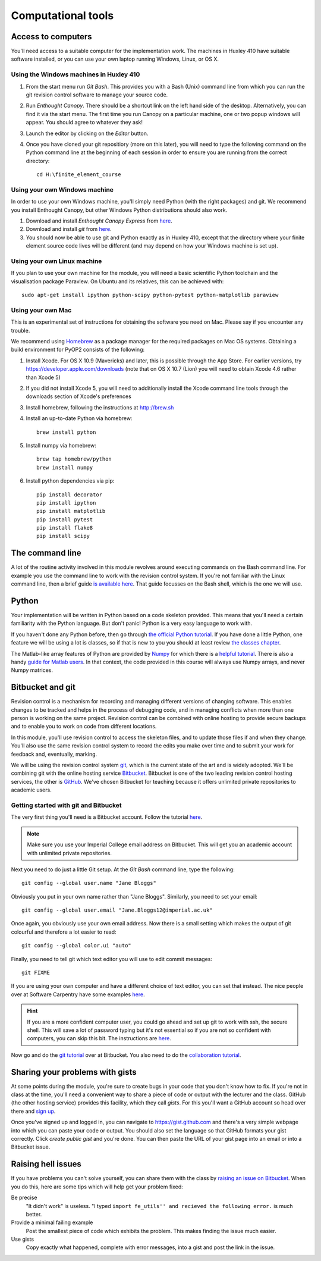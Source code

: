 Computational tools
===================

Access to computers
-------------------

You'll need access to a suitable computer for the implementation
work. The machines in Huxley 410 have suitable software installed, or you can use your own laptop running Windows, Linux, or OS X. 

Using the Windows machines in Huxley 410
~~~~~~~~~~~~~~~~~~~~~~~~~~~~~~~~

1. From the start menu run `Git Bash`. This provides you with a Bash
   (Unix) command line from which you can run the git revision
   control software to manage your source code.

2. Run `Enthought Canopy`. There should be a shortcut link on the left
   hand side of the desktop. Alternatively, you can find it via the
   start menu. The first time you run Canopy on a particular machine,
   one or two popup windows will appear. You should agree to whatever
   they ask!

3. Launch the editor by clicking on the `Editor` button.

4. Once you have cloned your git repositiory (more on this later), you
   will need to type the following command on the Python
   command line at the beginning of each session in order to ensure
   you are running from the correct directory::

     cd H:\finite_element_course
     
Using your own Windows machine
~~~~~~~~~~~~~~~~~~~~~~~~~~~~~~

In order to use your own Windows machine, you'll simply need Python
(with the right packages) and git. We recommend you install Enthought
Canopy, but other Windows Python distributions should also work.

1. Download and install `Enthought Canopy Express` from `here <https://store.enthought.com/#canopy-individual>`_.

2. Download and install `git` from `here <https://git-scm.com/download/win>`_.

3. You should now be able to use git and Python exactly as in Huxley
   410, except that the directory where your finite element source
   code lives will be different (and may depend on how your Windows
   machine is set up).
     

Using your own Linux machine
~~~~~~~~~~~~~~~~~~~~~~~~~~~~

If you plan to use your own machine for the module, you will need a
basic scientific Python toolchain and the visualisation package
Paraview. On Ubuntu and its relatives, this can be achieved with::

  sudo apt-get install ipython python-scipy python-pytest python-matplotlib paraview

Using your own Mac
~~~~~~~~~~~~~~~~~~

This is an experimental set of instructions for obtaining the software
you need on Mac. Please say if you encounter any trouble.

We recommend using `Homebrew <http://brew.sh>`__ as a package manager
for the required packages on Mac OS systems.  Obtaining a build
environment for PyOP2 consists of the following:

1. Install Xcode.  For OS X 10.9 (Mavericks)  and later, this is possible through
   the App Store.  For earlier versions, try
   https://developer.apple.com/downloads (note that on OS X 10.7
   (Lion) you will need to obtain Xcode 4.6 rather than Xcode 5)

2. If you did not install Xcode 5, you will need to additionally
   install the Xcode command line tools through the downloads section
   of Xcode's preferences

3. Install homebrew, following the instructions at http://brew.sh

4. Install an up-to-date Python via homebrew::

     brew install python

5. Install numpy via homebrew::

     brew tap homebrew/python
     brew install numpy

6. Install python dependencies via pip::

     pip install decorator
     pip install ipython
     pip install matplotlib
     pip install pytest
     pip install flake8
     pip install scipy


The command line
----------------

A lot of the routine activity involved in this module revolves around
executing commands on the Bash command line. For example you use the
command line to work with the revision control system. If you're not
familiar with the Linux command line, then a brief guide `is available
here <http://www.tuxarena.com/static/intro_linux_cli.php>`_. That
guide focusses on the Bash shell, which is the one we will use.

Python
------

Your implementation will be written in Python based on a code skeleton
provided. This means that you'll need a certain familiarity with the
Python language. But don't panic! Python is a very easy language to
work with.

If you haven't done any Python before, then go through `the official
Python tutorial <https://docs.python.org/2/tutorial/index.html>`_. If
you have done a little Python, one feature we will be using a lot is
classes, so if that is new to you you should at least review `the
classes chapter <https://docs.python.org/2/tutorial/classes.html>`_.

The Matlab-like array features of Python are provided by `Numpy
<http://www.numpy.org/>`_ for which there is a `helpful tutorial
<http://wiki.scipy.org/Tentative_NumPy_Tutorial>`_. There is also a
handy `guide for Matlab users
<http://wiki.scipy.org/NumPy_for_Matlab_Users>`_. In that context, the
code provided in this course will always use Numpy arrays, and never
Numpy matrices.


.. _bitbucket-git:

Bitbucket and git
-----------------

Revision control is a mechanism for recording and managing different
versions of changing software. This enables changes to be tracked and
helps in the process of debugging code, and in managing conflicts when
more than one person is working on the same project. Revision control
can be combined with online hosting to provide secure backups and to
enable you to work on code from different locations.

In this module, you'll use revision control to access the skeleton
files, and to update those files if and when they change. You'll also
use the same revision control system to record the edits you make over
time and to submit your work for feedback and, eventually, marking.

We will be using the revision control system `git
<http://git-scm.com/>`_, which is the current state of the art and is
widely adopted. We'll be combining git with the online hosting service
`Bitbucket <http://bitbucket.org>`_. Bitbucket is one of the two
leading revision control hosting services, the other is `GitHub
<http://github.org>`_. We've chosen Bitbucket for teaching because it
offers unlimited private repositories to academic users.

Getting started with git and Bitbucket
~~~~~~~~~~~~~~~~~~~~~~~~~~~~~~~~~~~~~~

The very first thing you'll need is a Bitbucket account. Follow the tutorial `here <https://confluence.atlassian.com/bitbucket/sign-up-for-bitbucket-cloud-728138044.html>`_.

.. note::

   Make sure you use your Imperial College email address on
   Bitbucket. This will get you an academic account with unlimited
   private repositories.

Next you need to do just a little Git setup. At the `Git Bash` command
line, type the following::
  
  git config --global user.name "Jane Bloggs"

Obviously you put in your own name rather than "Jane Bloggs". Similarly, you need to set your email::

  git config --global user.email "Jane.Bloggs12@imperial.ac.uk"

Once again, you obviously use your own email address. Now there is a
small setting which makes the output of git colourful and therefore a
lot easier to read::
  
  git config --global color.ui "auto"

Finally, you need to tell git which text editor you will use to edit commit messages::

  git FIXME

If you are using your own computer and have a different choice of text
editor, you can set that instead. The nice people over at Software
Carpentry have some examples `here
<http://swcarpentry.github.io/git-novice/02-setup.html>`_.

.. hint::

   If you are a more confident computer user, you could go ahead and
   set up git to work with ssh, the secure shell. This will save a lot
   of password typing but it's not essential so if you are not so
   confident with computers, you can skip this bit. The instructions
   are `here
   <https://confluence.atlassian.com/bitbucket/set-up-ssh-for-git-728138079.html>`_.

Now go and do the `git tutorial <https://confluence.atlassian.com/bitbucket/git-tutorial-keep-track-of-your-space-station-locations-759857287.html>`_ over at Bitbucket. You also need to do the `collaboration tutorial <https://confluence.atlassian.com/bitbucket/tutorial-request-to-update-a-teammate-s-repository-774243385.html>`_.


Sharing your problems with gists
--------------------------------

At some points during the module, you're sure to create bugs in your
code that you don't know how to fix. If you're not in class at the
time, you'll need a convenient way to share a piece of code or output
with the lecturer and the class. GitHub (the other hosting service)
provides this facility, which they call `gists`. For this you'll want
a GitHub account so head over there and `sign up
<https://github.com>`_.

Once you've signed up and logged in, you can navigate to https://gist.github.com and there's a very simple webpage into which
you can paste your code or output. You should also set the language so
that GitHub formats your gist correctly. Click `create public gist`
and you're done. You can then paste the URL of your gist page into an
email or into a Bitbucket issue.

.. role:: strikethrough

Raising :strikethrough:`hell` issues
------------------------------------

If you have problems you can't solve yourself, you can share them with
the class by `raising an issue on Bitbucket <https://bitbucket.org/finiteelement/finite_element_course/issues/new>`_. When you do this, here are
some tips which will help get your problem fixed:

Be precise 
  "It didn't work" is useless. "I typed ``import fe_utils'' and
  recieved the following error.`` is much better.

Provide a minimal failing example
  Post the smallest piece of code which exhibits the problem. This
  makes finding the issue much easier.

Use gists 
  Copy exactly what happened, complete with error messages,
  into a gist and post the link in the issue.
